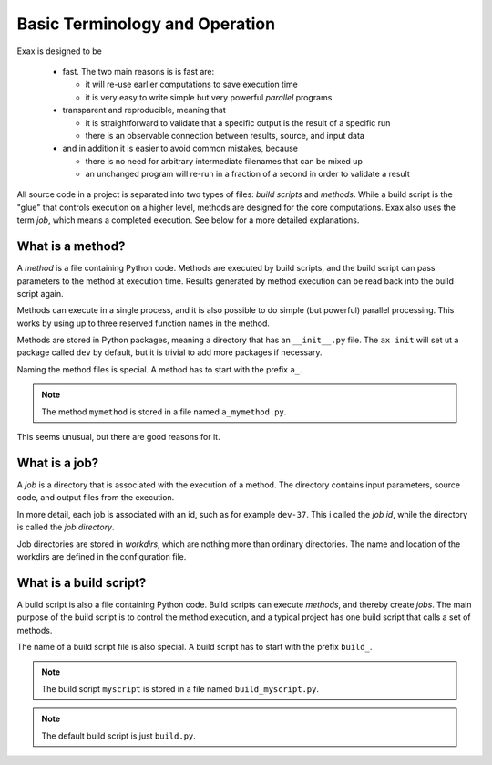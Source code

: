 Basic Terminology and Operation
===============================

Exax is designed to be

 - fast.  The two main reasons is is fast are:

   - it will re-use earlier computations to save execution time

   - it is very easy to write simple but very powerful *parallel* programs

 - transparent and reproducible, meaning that

   - it is straightforward to validate that a specific output is the result of a specific run

   - there is an observable connection between results, source, and input data

 - and in addition it is easier to avoid common mistakes, because

   - there is no need for arbitrary intermediate filenames that can be mixed up

   - an unchanged program will re-run in a fraction of a second in order to validate a result


All source code in a project is separated into two types of files:
*build scripts* and *methods*.  While a build script is the "glue"
that controls execution on a higher level, methods are designed for
the core computations.  Exax also uses the term *job*, which means a
completed execution.  See below for a more detailed explanations.


What is a method?
-----------------

A *method* is a file containing Python code.  Methods are executed by
build scripts, and the build script can pass parameters to the method
at execution time.  Results generated by method execution can be read
back into the build script again.

Methods can execute in a single process, and it is also possible to do
simple (but powerful) parallel processing.  This works by using up to
three reserved function names in the method.

Methods are stored in Python packages, meaning a directory that has an
``__init__.py`` file.  The ``ax init`` will set ut a package called
``dev`` by default, but it is trivial to add more packages if
necessary.

Naming the method files is special.  A method has to start with the
prefix ``a_``.

.. note:: The method ``mymethod`` is stored in a file named
          ``a_mymethod.py``.

This seems unusual, but there are good reasons for it.


What is a job?
--------------

A *job* is a directory that is associated with the execution of a
method.  The directory contains input parameters, source code, and
output files from the execution.

In more detail, each job is associated with an id, such as for example
``dev-37``.  This i called the *job id*, while the directory is called
the *job directory*.

Job directories are stored in *workdirs*, which are nothing more than
ordinary directories.  The name and location of the workdirs are
defined in the configuration file.


What is a build script?
-----------------------

A build script is also a file containing Python code.  Build scripts
can execute *methods*, and thereby create *jobs*.  The main purpose of
the build script is to control the method execution, and a typical
project has one build script that calls a set of methods.

The name of a build script file is also special.  A build script has
to start with the prefix ``build_``.

.. note:: The build script ``myscript`` is stored in a file named
          ``build_myscript.py``.

.. note:: The default build script is just ``build.py``.
